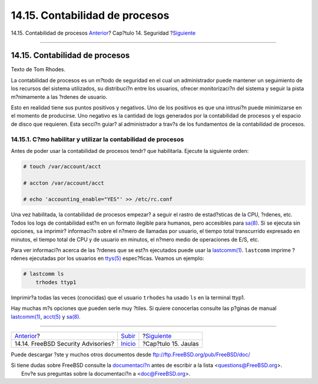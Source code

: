 ===============================
14.15. Contabilidad de procesos
===============================

.. raw:: html

   <div class="navheader">

14.15. Contabilidad de procesos
`Anterior <security-advisories.html>`__?
Cap?tulo 14. Seguridad
?\ `Siguiente <jails.html>`__

--------------

.. raw:: html

   </div>

.. raw:: html

   <div class="sect1">

.. raw:: html

   <div class="titlepage" xmlns="">

.. raw:: html

   <div>

.. raw:: html

   <div>

14.15. Contabilidad de procesos
-------------------------------

.. raw:: html

   </div>

.. raw:: html

   <div>

Texto de Tom Rhodes.

.. raw:: html

   </div>

.. raw:: html

   </div>

.. raw:: html

   </div>

La contabilidad de procesos es un m?todo de seguridad en el cual un
administrador puede mantener un seguimiento de los recursos del sistema
utilizados, su distribuci?n entre los usuarios, ofrecer monitorizaci?n
del sistema y seguir la pista m?nimamente a las ?rdenes de usuario.

Esto en realidad tiene sus puntos positivos y negativos. Uno de los
positivos es que una intrusi?n puede minimizarse en el momento de
producirse. Uno negativo es la cantidad de logs generados por la
contabilidad de procesos y el espacio de disco que requieren. Esta
secci?n guiar? al administrador a trav?s de los fundamentos de la
contabilidad de procesos.

.. raw:: html

   <div class="sect2">

.. raw:: html

   <div class="titlepage" xmlns="">

.. raw:: html

   <div>

.. raw:: html

   <div>

14.15.1. C?mo habilitar y utilizar la contabilidad de procesos
~~~~~~~~~~~~~~~~~~~~~~~~~~~~~~~~~~~~~~~~~~~~~~~~~~~~~~~~~~~~~~

.. raw:: html

   </div>

.. raw:: html

   </div>

.. raw:: html

   </div>

Antes de poder usar la contabilidad de procesos tendr? que habilitarla.
Ejecute la siguiente orden:

.. code:: screen

    # touch /var/account/acct

    # accton /var/account/acct

    # echo 'accounting_enable="YES"' >> /etc/rc.conf

Una vez habilitada, la contabilidad de procesos empezar? a seguir el
rastro de estad?sticas de la CPU, ?rdenes, etc. Todos los logs de
contabilidad est?n en un formato ilegible para humanos, pero accesibles
para `sa(8) <http://www.FreeBSD.org/cgi/man.cgi?query=sa&sektion=8>`__.
Si se ejecuta sin opciones, ``sa`` imprimir? informaci?n sobre el n?mero
de llamadas por usuario, el tiempo total transcurrido expresado en
minutos, el tiempo total de CPU y de usuario en minutos, el n?mero medio
de operaciones de E/S, etc.

Para ver informaci?n acerca de las ?rdenes que se est?n ejecutados puede
usar la
`lastcomm(1) <http://www.FreeBSD.org/cgi/man.cgi?query=lastcomm&sektion=1>`__.
``lastcomm`` imprime ?rdenes ejecutadas por los usuarios en
`ttys(5) <http://www.FreeBSD.org/cgi/man.cgi?query=ttys&sektion=5>`__
espec?ficas. Veamos un ejemplo:

.. code:: screen

    # lastcomm ls
        trhodes ttyp1

Imprimir?a todas las veces (conocidas) que el usuario ``trhodes`` ha
usado ``ls`` en la terminal ttyp1.

Hay muchas m?s opciones que pueden serle muy ?tiles. Si quiere
conocerlas consulte las p?ginas de manual
`lastcomm(1) <http://www.FreeBSD.org/cgi/man.cgi?query=lastcomm&sektion=1>`__,
`acct(5) <http://www.FreeBSD.org/cgi/man.cgi?query=acct&sektion=5>`__ y
`sa(8) <http://www.FreeBSD.org/cgi/man.cgi?query=sa&sektion=8>`__.

.. raw:: html

   </div>

.. raw:: html

   </div>

.. raw:: html

   <div class="navfooter">

--------------

+--------------------------------------------+-----------------------------+---------------------------------+
| `Anterior <security-advisories.html>`__?   | `Subir <security.html>`__   | ?\ `Siguiente <jails.html>`__   |
+--------------------------------------------+-----------------------------+---------------------------------+
| 14.14. FreeBSD Security Advisories?        | `Inicio <index.html>`__     | ?Cap?tulo 15. Jaulas            |
+--------------------------------------------+-----------------------------+---------------------------------+

.. raw:: html

   </div>

Puede descargar ?ste y muchos otros documentos desde
ftp://ftp.FreeBSD.org/pub/FreeBSD/doc/

| Si tiene dudas sobre FreeBSD consulte la
  `documentaci?n <http://www.FreeBSD.org/docs.html>`__ antes de escribir
  a la lista <questions@FreeBSD.org\ >.
|  Env?e sus preguntas sobre la documentaci?n a <doc@FreeBSD.org\ >.
